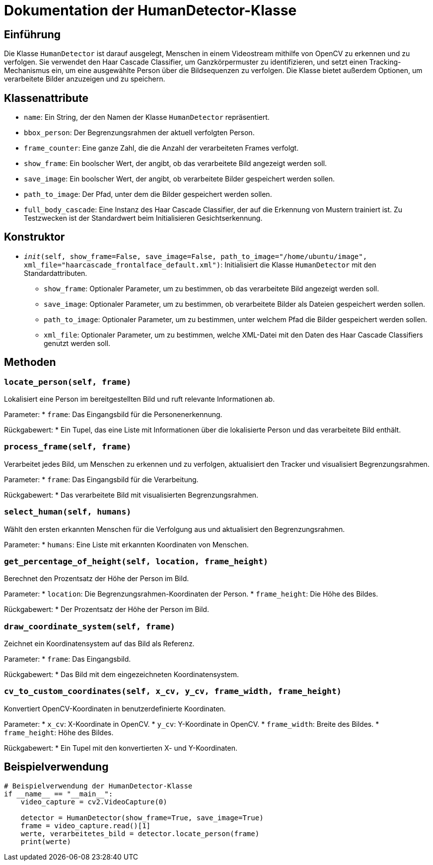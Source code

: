 = Dokumentation der HumanDetector-Klasse

== Einführung

Die Klasse `HumanDetector` ist darauf ausgelegt, Menschen in einem Videostream mithilfe von OpenCV zu erkennen und zu verfolgen. Sie verwendet den Haar Cascade Classifier, um Ganzkörpermuster zu identifizieren, und setzt einen Tracking-Mechanismus ein, um eine ausgewählte Person über die Bildsequenzen zu verfolgen. Die Klasse bietet außerdem Optionen, um verarbeitete Bilder anzuzeigen und zu speichern.

== Klassenattribute

* `name`: Ein String, der den Namen der Klasse `HumanDetector` repräsentiert.
* `bbox_person`: Der Begrenzungsrahmen der aktuell verfolgten Person.
* `frame_counter`: Eine ganze Zahl, die die Anzahl der verarbeiteten Frames verfolgt.
* `show_frame`: Ein boolscher Wert, der angibt, ob das verarbeitete Bild angezeigt werden soll.
* `save_image`: Ein boolscher Wert, der angibt, ob verarbeitete Bilder gespeichert werden sollen.
* `path_to_image`: Der Pfad, unter dem die Bilder gespeichert werden sollen.
* `full_body_cascade`: Eine Instanz des Haar Cascade Classifier, der auf die Erkennung von Mustern trainiert ist. Zu Testzwecken ist der Standardwert beim Initialisieren Gesichtserkennung.

== Konstruktor

* `__init__(self, show_frame=False, save_image=False, path_to_image="/home/ubuntu/image", xml_file="haarcascade_frontalface_default.xml")`: Initialisiert die Klasse `HumanDetector` mit den Standardattributen.
  - `show_frame`: Optionaler Parameter, um zu bestimmen, ob das verarbeitete Bild angezeigt werden soll.
  - `save_image`: Optionaler Parameter, um zu bestimmen, ob verarbeitete Bilder als Dateien gespeichert werden sollen.
  - `path_to_image`: Optionaler Parameter, um zu bestimmen, unter welchem Pfad die Bilder gespeichert werden sollen.
  - `xml_file`: Optionaler Parameter, um zu bestimmen, welche XML-Datei mit den Daten des Haar Cascade Classifiers genutzt werden soll.

== Methoden

=== `locate_person(self, frame)`

Lokalisiert eine Person im bereitgestellten Bild und ruft relevante Informationen ab.

Parameter:
* `frame`: Das Eingangsbild für die Personenerkennung.

Rückgabewert:
* Ein Tupel, das eine Liste mit Informationen über die lokalisierte Person und das verarbeitete Bild enthält.

=== `process_frame(self, frame)`

Verarbeitet jedes Bild, um Menschen zu erkennen und zu verfolgen, aktualisiert den Tracker und visualisiert Begrenzungsrahmen.

Parameter:
* `frame`: Das Eingangsbild für die Verarbeitung.

Rückgabewert:
* Das verarbeitete Bild mit visualisierten Begrenzungsrahmen.

=== `select_human(self, humans)`

Wählt den ersten erkannten Menschen für die Verfolgung aus und aktualisiert den Begrenzungsrahmen.

Parameter:
* `humans`: Eine Liste mit erkannten Koordinaten von Menschen.

=== `get_percentage_of_height(self, location, frame_height)`

Berechnet den Prozentsatz der Höhe der Person im Bild.

Parameter:
* `location`: Die Begrenzungsrahmen-Koordinaten der Person.
* `frame_height`: Die Höhe des Bildes.

Rückgabewert:
* Der Prozentsatz der Höhe der Person im Bild.

=== `draw_coordinate_system(self, frame)`

Zeichnet ein Koordinatensystem auf das Bild als Referenz.

Parameter:
* `frame`: Das Eingangsbild.

Rückgabewert:
* Das Bild mit dem eingezeichneten Koordinatensystem.

=== `cv_to_custom_coordinates(self, x_cv, y_cv, frame_width, frame_height)`

Konvertiert OpenCV-Koordinaten in benutzerdefinierte Koordinaten.

Parameter:
* `x_cv`: X-Koordinate in OpenCV.
* `y_cv`: Y-Koordinate in OpenCV.
* `frame_width`: Breite des Bildes.
* `frame_height`: Höhe des Bildes.

Rückgabewert:
* Ein Tupel mit den konvertierten X- und Y-Koordinaten.

== Beispielverwendung

[source,python]
----
# Beispielverwendung der HumanDetector-Klasse
if __name__ == "__main__":
    video_capture = cv2.VideoCapture(0)

    detector = HumanDetector(show_frame=True, save_image=True)
    frame = video_capture.read()[1]
    werte, verarbeitetes_bild = detector.locate_person(frame)
    print(werte)
----
